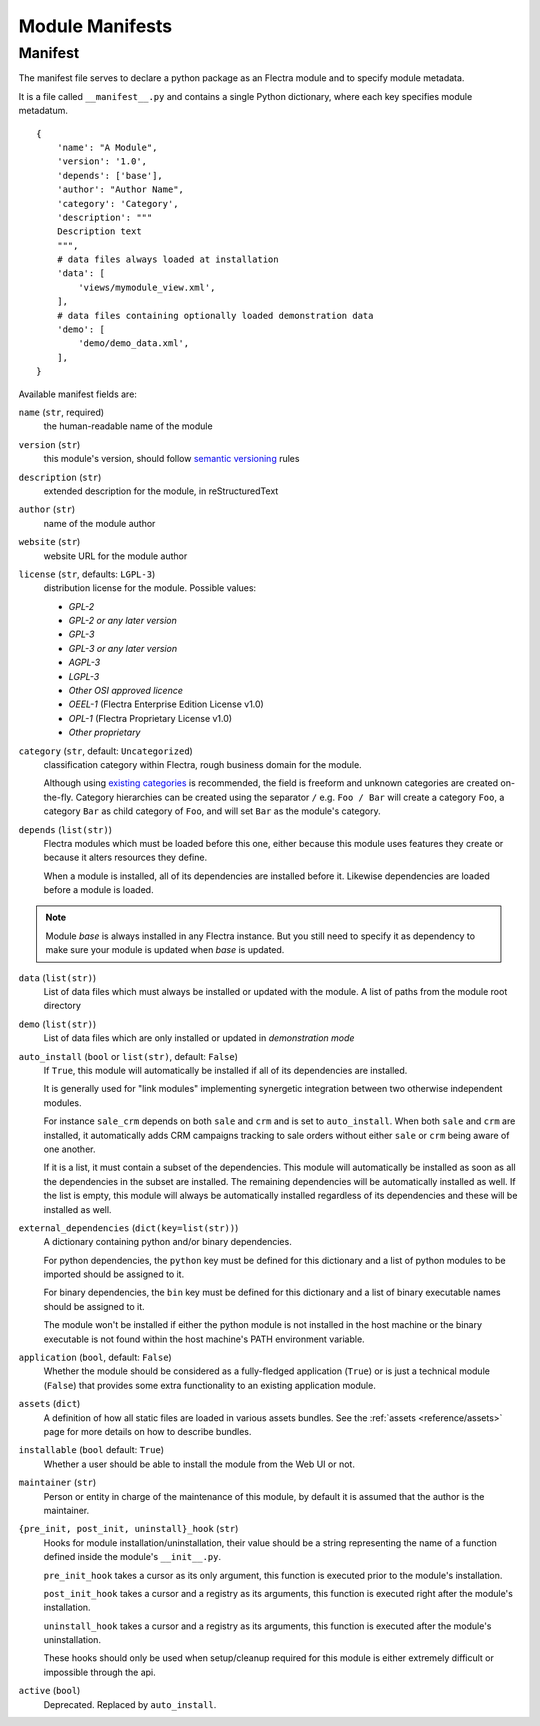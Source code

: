 
================
Module Manifests
================



.. _reference/module/manifest:

Manifest
========

The manifest file serves to declare a python package as an Flectra module
and to specify module metadata.

It is a file called ``__manifest__.py`` and contains a single Python
dictionary, where each key specifies module metadatum.

::

    {
        'name': "A Module",
        'version': '1.0',
        'depends': ['base'],
        'author': "Author Name",
        'category': 'Category',
        'description': """
        Description text
        """,
        # data files always loaded at installation
        'data': [
            'views/mymodule_view.xml',
        ],
        # data files containing optionally loaded demonstration data
        'demo': [
            'demo/demo_data.xml',
        ],
    }

Available manifest fields are:

``name`` (``str``, required)
    the human-readable name of the module
``version`` (``str``)
    this module's version, should follow `semantic versioning`_ rules
``description`` (``str``)
    extended description for the module, in reStructuredText
``author`` (``str``)
    name of the module author
``website`` (``str``)
    website URL for the module author
``license`` (``str``, defaults: ``LGPL-3``)
    distribution license for the module.
    Possible values:

    * `GPL-2`
    * `GPL-2 or any later version`
    * `GPL-3`
    * `GPL-3 or any later version`
    * `AGPL-3`
    * `LGPL-3`
    * `Other OSI approved licence`
    * `OEEL-1` (Flectra Enterprise Edition License v1.0)
    * `OPL-1` (Flectra Proprietary License v1.0)
    * `Other proprietary`

``category`` (``str``, default: ``Uncategorized``)
    classification category within Flectra, rough business domain for the module.

    Although using `existing categories`_ is recommended, the field is
    freeform and unknown categories are created on-the-fly. Category
    hierarchies can be created using the separator ``/`` e.g. ``Foo / Bar``
    will create a category ``Foo``, a category ``Bar`` as child category of
    ``Foo``, and will set ``Bar`` as the module's category.
``depends`` (``list(str)``)
    Flectra modules which must be loaded before this one, either because this
    module uses features they create or because it alters resources they
    define.

    When a module is installed, all of its dependencies are installed before
    it. Likewise dependencies are loaded before a module is loaded.

.. note::
    Module `base` is always installed in any Flectra instance.
    But you still need to specify it as dependency to make sure your module is updated when `base` is updated.

``data`` (``list(str)``)
    List of data files which must always be installed or updated with the
    module. A list of paths from the module root directory
``demo`` (``list(str)``)
    List of data files which are only installed or updated in *demonstration
    mode*
``auto_install`` (``bool`` or ``list(str)``, default: ``False``)
    If ``True``, this module will automatically be installed if all of its
    dependencies are installed.

    It is generally used for "link modules" implementing synergetic integration
    between two otherwise independent modules.

    For instance ``sale_crm`` depends on both ``sale`` and ``crm`` and is set
    to ``auto_install``. When both ``sale`` and ``crm`` are installed, it
    automatically adds CRM campaigns tracking to sale orders without either
    ``sale`` or ``crm`` being aware of one another.

    If it is a list, it must contain a subset of the dependencies. This module will automatically be
    installed as soon as all the dependencies in the subset are installed. The remaining
    dependencies will be automatically installed as well. If the list is empty, this module will
    always be automatically installed regardless of its dependencies and these will be installed as
    well.

``external_dependencies`` (``dict(key=list(str))``)
    A dictionary containing python and/or binary dependencies.

    For python dependencies, the ``python`` key must be defined for this
    dictionary and a list of python modules to be imported should be assigned
    to it.

    For binary dependencies, the ``bin`` key must be defined for this
    dictionary and a list of binary executable names should be assigned to it.

    The module won't be installed if either the python module is not installed
    in the host machine or the binary executable is not found within the
    host machine's PATH environment variable.
``application`` (``bool``, default: ``False``)
    Whether the module should be considered as a fully-fledged application
    (``True``) or is just a technical module (``False``) that provides some
    extra functionality to an existing application module.
``assets`` (``dict``)
    A definition of how all static files are loaded in various assets bundles.
    See the :ref:`assets <reference/assets>` page for more details on how to
    describe bundles.
``installable`` (``bool`` default: ``True``)
    Whether a user should be able to install the module from the Web UI or not.
``maintainer`` (``str``)
    Person or entity in charge of the maintenance of this module, by default
    it is assumed that the author is the maintainer.
``{pre_init, post_init, uninstall}_hook`` (``str``)
    Hooks for module installation/uninstallation, their value should be a
    string representing the name of a function defined inside the module's
    ``__init__.py``.

    ``pre_init_hook`` takes a cursor as its only argument, this function is
    executed prior to the module's installation.

    ``post_init_hook`` takes a cursor and a registry as its arguments, this
    function is executed right after the module's installation.

    ``uninstall_hook`` takes a cursor and a registry as its arguments, this
    function is executed after the module's uninstallation.

    These hooks should only be used when setup/cleanup required for this module
    is either extremely difficult or impossible through the api.
``active`` (``bool``)
    Deprecated. Replaced by ``auto_install``.

.. _semantic versioning: https://semver.org
.. _existing categories: {GITHUB_PATH}/flectra/addons/base/data/ir_module_category_data.xml
